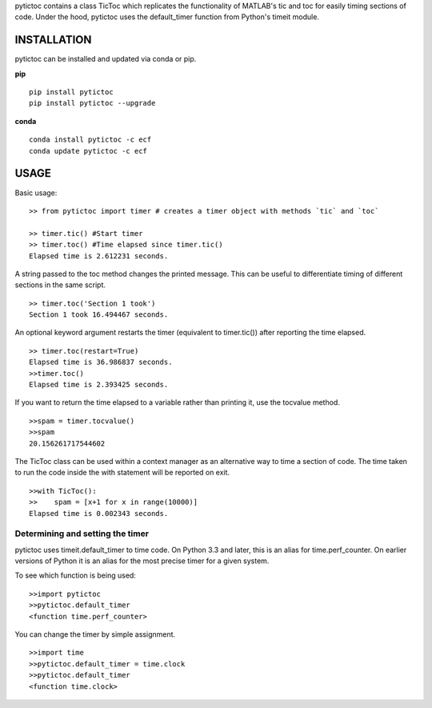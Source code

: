 pytictoc contains a class TicToc which replicates the functionality of MATLAB's tic and toc for easily timing sections of code. Under the hood, pytictoc uses the default_timer function from Python's timeit module.

=============
INSTALLATION
=============

pytictoc can be installed and updated via conda or pip.

**pip** ::
 
  pip install pytictoc
  pip install pytictoc --upgrade

**conda** ::

  conda install pytictoc -c ecf
  conda update pytictoc -c ecf


=============
USAGE
============= 

Basic usage: ::

  >> from pytictoc import timer # creates a timer object with methods `tic` and `toc`

  >> timer.tic() #Start timer
  >> timer.toc() #Time elapsed since timer.tic()
  Elapsed time is 2.612231 seconds.

A string passed to the toc method changes the printed message. This can be useful to differentiate timing of different sections in the same script. ::

  >> timer.toc('Section 1 took')
  Section 1 took 16.494467 seconds.

An optional keyword argument restarts the timer (equivalent to timer.tic()) after reporting the time elapsed. ::

  >> timer.toc(restart=True)
  Elapsed time is 36.986837 seconds.
  >>timer.toc()
  Elapsed time is 2.393425 seconds.

If you want to return the time elapsed to a variable rather than printing it, use the tocvalue method. ::

  >>spam = timer.tocvalue()
  >>spam
  20.156261717544602

The TicToc class can be used within a context manager as an alternative way to time a section of code. The time taken to run the code inside the with statement will be reported on exit. ::
 
  >>with TicToc():
  >>    spam = [x+1 for x in range(10000)]
  Elapsed time is 0.002343 seconds.

------------------------------------
Determining and setting the timer
------------------------------------

pytictoc uses timeit.default_timer to time code. On Python 3.3 and later, this is an alias for time.perf_counter. On earlier versions of Python it is an alias for the most precise timer for a given system. 

To see which function is being used: ::

  >>import pytictoc
  >>pytictoc.default_timer
  <function time.perf_counter>

You can change the timer by simple assignment. ::
  
  >>import time
  >>pytictoc.default_timer = time.clock
  >>pytictoc.default_timer
  <function time.clock>
